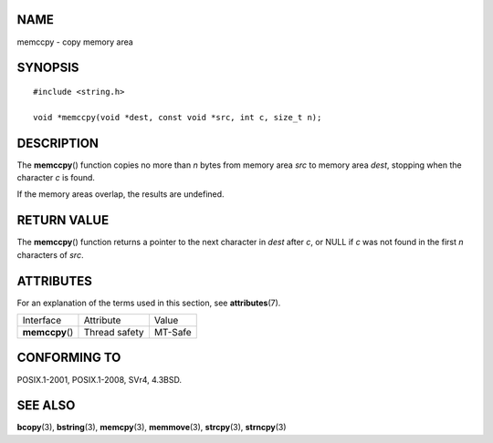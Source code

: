 NAME
====

memccpy - copy memory area

SYNOPSIS
========

::

   #include <string.h>

   void *memccpy(void *dest, const void *src, int c, size_t n);

DESCRIPTION
===========

The **memccpy**\ () function copies no more than *n* bytes from memory
area *src* to memory area *dest*, stopping when the character *c* is
found.

If the memory areas overlap, the results are undefined.

RETURN VALUE
============

The **memccpy**\ () function returns a pointer to the next character in
*dest* after *c*, or NULL if *c* was not found in the first *n*
characters of *src*.

ATTRIBUTES
==========

For an explanation of the terms used in this section, see
**attributes**\ (7).

=============== ============= =======
Interface       Attribute     Value
**memccpy**\ () Thread safety MT-Safe
=============== ============= =======

CONFORMING TO
=============

POSIX.1-2001, POSIX.1-2008, SVr4, 4.3BSD.

SEE ALSO
========

**bcopy**\ (3), **bstring**\ (3), **memcpy**\ (3), **memmove**\ (3),
**strcpy**\ (3), **strncpy**\ (3)
